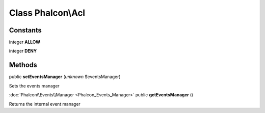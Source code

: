 Class **Phalcon\\Acl**
======================

Constants
---------

integer **ALLOW**

integer **DENY**

Methods
---------

public **setEventsManager** (*unknown* $eventsManager)

Sets the events manager



:doc:`Phalcon\\Events\\Manager <Phalcon_Events_Manager>` public **getEventsManager** ()

Returns the internal event manager



